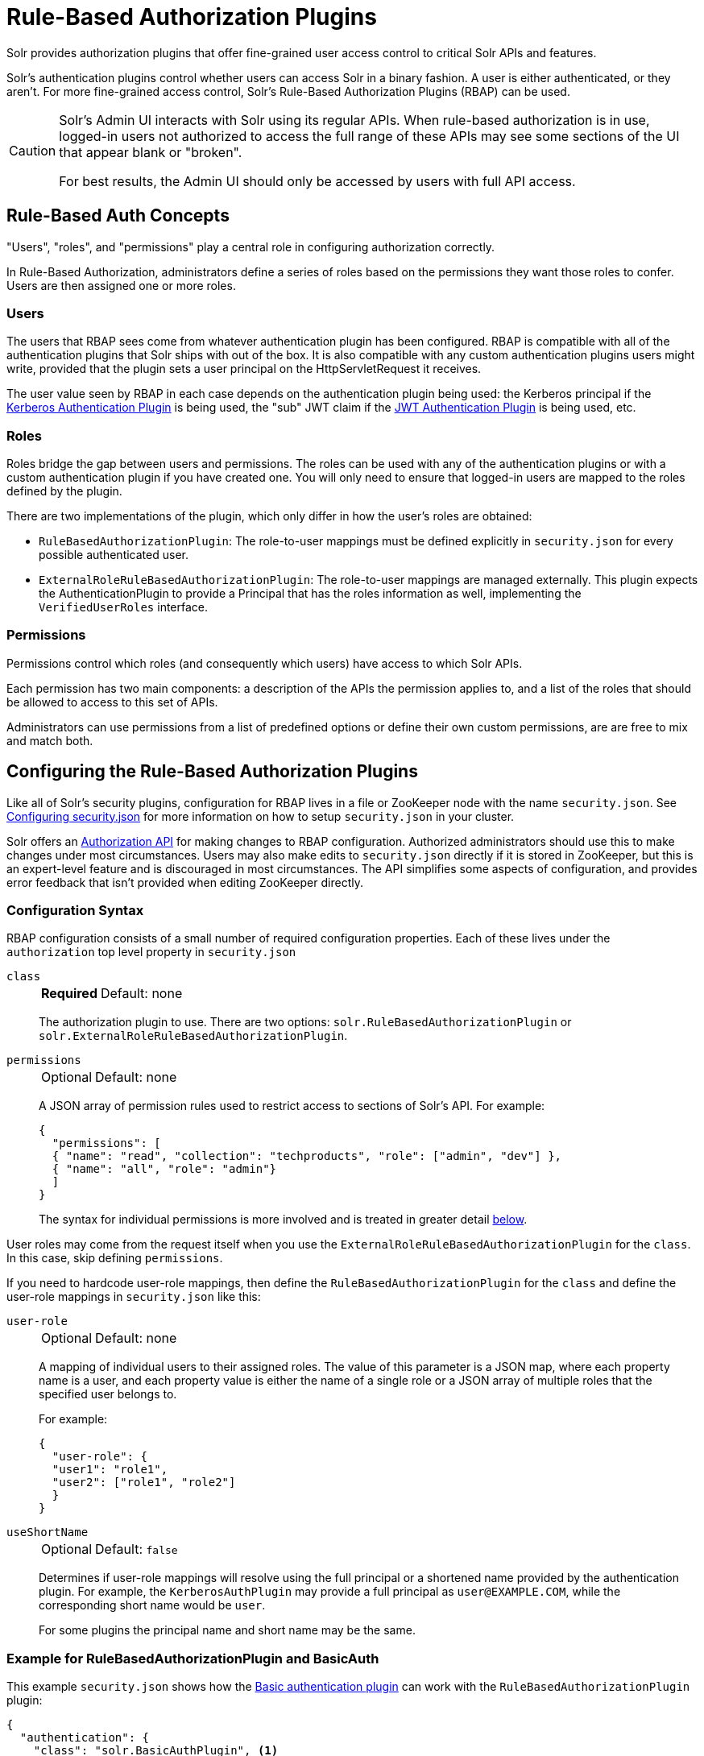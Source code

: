 = Rule-Based Authorization Plugins
// Licensed to the Apache Software Foundation (ASF) under one
// or more contributor license agreements.  See the NOTICE file
// distributed with this work for additional information
// regarding copyright ownership.  The ASF licenses this file
// to you under the Apache License, Version 2.0 (the
// "License"); you may not use this file except in compliance
// with the License.  You may obtain a copy of the License at
//
//   http://www.apache.org/licenses/LICENSE-2.0
//
// Unless required by applicable law or agreed to in writing,
// software distributed under the License is distributed on an
// "AS IS" BASIS, WITHOUT WARRANTIES OR CONDITIONS OF ANY
// KIND, either express or implied.  See the License for the
// specific language governing permissions and limitations
// under the License.

Solr provides authorization plugins that offer fine-grained user access control to critical Solr APIs and features.

Solr's authentication plugins control whether users can access Solr in a binary fashion.
A user is either authenticated, or they aren't.
For more fine-grained access control, Solr's Rule-Based Authorization Plugins (RBAP) can be used.

[CAUTION]
====
Solr's Admin UI interacts with Solr using its regular APIs.
When rule-based authorization is in use, logged-in users not authorized to access the full range of these APIs may see some sections of the UI that appear blank or "broken".

For best results, the Admin UI should only be accessed by users with full API access.
====

== Rule-Based Auth Concepts

"Users", "roles", and "permissions" play a central role in configuring authorization correctly.

In Rule-Based Authorization, administrators define a series of roles based on the permissions they want those roles to confer.
Users are then assigned one or more roles.

=== Users

The users that RBAP sees come from whatever authentication plugin has been configured.
RBAP is compatible with all of the authentication plugins that Solr ships with out of the box.
It is also compatible with any custom authentication plugins users might write, provided that the plugin sets a user principal on the HttpServletRequest it receives.

The user value seen by RBAP in each case depends on the authentication plugin being used: the Kerberos principal if the <<kerberos-authentication-plugin.adoc#,Kerberos Authentication Plugin>> is being used, the "sub" JWT claim if the <<jwt-authentication-plugin.adoc#,JWT Authentication Plugin>> is being used, etc.

=== Roles

Roles bridge the gap between users and permissions.
The roles can be used with any of the authentication plugins or with a custom authentication plugin if you have created one.
You will only need to ensure that logged-in users are mapped to the roles defined by the plugin.

There are two implementations of the plugin, which only differ in how the user's roles are obtained:

* `RuleBasedAuthorizationPlugin`: The role-to-user mappings must be defined explicitly in `security.json` for every possible authenticated user.

* `ExternalRoleRuleBasedAuthorizationPlugin`: The role-to-user mappings are managed externally.
This plugin expects the AuthenticationPlugin to provide a Principal that has the roles information as well, implementing the `VerifiedUserRoles` interface.

=== Permissions

Permissions control which roles (and consequently which users) have access to which Solr APIs.

Each permission has two main components: a description of the APIs the permission applies to, and a list of the roles that should be allowed to access to this set of APIs.

Administrators can use permissions from a list of predefined options or define their own custom permissions, are are free to mix and match both.

== Configuring the Rule-Based Authorization Plugins

Like all of Solr's security plugins, configuration for RBAP lives in a file or ZooKeeper node with the name `security.json`.
See <<authentication-and-authorization-plugins.adoc#configuring-security-json,Configuring security.json>> for more information on how to setup `security.json` in your cluster.

Solr offers an <<Authorization API>> for making changes to RBAP configuration.
Authorized administrators should use this to make changes under most circumstances.
Users may also make edits to `security.json` directly if it is stored in ZooKeeper, but this is an expert-level feature and is discouraged in most circumstances.
The API simplifies some aspects of configuration, and provides error feedback that isn't provided when editing ZooKeeper directly.

=== Configuration Syntax

RBAP configuration consists of a small number of required configuration properties.
Each of these lives under the `authorization` top level property in `security.json`

`class`::
+
[%autowidth,frame=none]
|===
s|Required |Default: none
|===
+
The authorization plugin to use.
There are two options: `solr.RuleBasedAuthorizationPlugin` or `solr.ExternalRoleRuleBasedAuthorizationPlugin`.

`permissions`::
+
[%autowidth,frame=none]
|===
|Optional |Default: none
|===
+
A JSON array of permission rules used to restrict access to sections of Solr's API.
For example:
+
[source,json]
----
{
  "permissions": [
  { "name": "read", "collection": "techproducts", "role": ["admin", "dev"] },
  { "name": "all", "role": "admin"}
  ]
}
----
+
The syntax for individual permissions is more involved and is treated in greater detail <<Permissions,below>>.

User roles may come from the request itself when you use the `ExternalRoleRuleBasedAuthorizationPlugin` for the `class`.
In this case, skip defining `permissions`.

If you need to hardcode user-role mappings, then define the `RuleBasedAuthorizationPlugin` for the `class` and define the user-role mappings in `security.json` like this:

`user-role`::
+
[%autowidth,frame=none]
|===
|Optional |Default: none
|===
+
A mapping of individual users to their assigned roles.
The value of this parameter is a JSON map, where each property name is a user, and each property value is either the name of a single role or a JSON array of multiple roles that the specified user belongs to.
+
For example:
+
[source,json]
----
{
  "user-role": {
  "user1": "role1",
  "user2": ["role1", "role2"]
  }
}
----

`useShortName`::
+
[%autowidth,frame=none]
|===
|Optional |Default: `false`
|===
+
Determines if user-role mappings will resolve using the full principal or a shortened name provided by the authentication plugin.
For example, the `KerberosAuthPlugin` may provide a full principal as `user@EXAMPLE.COM`, while the corresponding short name would be `user`.
+
For some plugins the principal name and short name may be the same.

=== Example for RuleBasedAuthorizationPlugin and BasicAuth

This example `security.json` shows how the <<basic-authentication-plugin.adoc#,Basic authentication plugin>> can work with the `RuleBasedAuthorizationPlugin` plugin:

[source,json]
----
{
  "authentication": {
    "class": "solr.BasicAuthPlugin", <1>
    "blockUnknown": true,
    "credentials": {
      "admin-user": "IV0EHq1OnNrj6gvRCwvFwTrZ1+z1oBbnQdiVC3otuq0= Ndd7LKvVBAaZIF0QAVi1ekCfAJXr1GGfLtRUXhgrF8c=",
      "dev-user": "IV0EHq1OnNrj6gvRCwvFwTrZ1+z1oBbnQdiVC3otuq0= Ndd7LKvVBAaZIF0QAVi1ekCfAJXr1GGfLtRUXhgrF8c="
    }
  },
  "authorization": {
    "class": "solr.RuleBasedAuthorizationPlugin", <2>
    "user-role": { <3>
      "admin-user": "admin",
      "dev-user": "dev"
    },
    "permissions": [ <4>
      { "name": "dev-private-collection", "collection": "dev-private", "role": "dev"},
      { "name": "security-read", "role": "admin"},
      { "name": "security-edit", "role": "admin"}
    ]
  }
}
----

<1> Solr is using the Basic Authentication plugin for authentication.
This configuration establishes two users: `admin-user` and `dev-user`.
<2> The `authorization` property begins the authorization configuration.
Solr will use RBAP for authorization.
<3> Two roles are defined: `admin` and `dev`.
Each user belongs to one role: `admin-user` is an `admin`, and `dev-user` is a `dev`.
<4> Three permissions restrict access to Solr.
The first permission (a "custom" permission) indicates that only the `dev` role can read from a special collection with the name `dev-private`.
The last two permissions ("predefined" permissions) indicate that only the `admin` role is permitted to use Solr's security APIs.
See below for more information on permission syntax.

Altogether, this example carves out two restricted areas.
Only `admin-user` can access Solr's Authentication and Authorization APIs, and only `dev-user` can access their `dev-private` collection.
All other APIs are left open, and can be accessed by both users.

=== Example for External Role RuleBasedAuthorizationPlugin with JWT auth

This example `security.json` shows how the <<jwt-authentication-plugin.adoc#,JWT authentication plugin>>, which pulls user and user roles from JWT claims, can work with the `ExternalRoleRuleBasedAuthorizationPlugin` plugin:

[source,json]
----
{
"authentication":{
   "class": "solr.JWTAuthPlugin", <1>
   "jwksUrl": "https://my.key.server/jwk.json", <2>
   "rolesClaim": "roles" <3>
},
"authorization":{
   "class":"solr.ExternalRoleRuleBasedAuthorizationPlugin", <4>
   "permissions":[{"name":"security-edit",
      "role":"admin"}] <5>
}}
----

Let's walk through this example:

<1> JWT Authentication plugin is enabled.
<2> Public keys will be pulled over HTTPS.
<3> We expect each JWT token to contain a "roles" claim, which will be passed on to Authorization.
<4> External Role Rule-based authorization plugin is enabled.
<5> The 'admin' role has been defined, and it has permission to edit security settings.

Only requests from users having a JWT token with role "admin" will be granted the `security-edit` permission.

== Permissions

Solr's Rule-Based Authorization plugin supports a flexible and powerful permission syntax.
RBAP supports two types of permissions, each with a slightly different syntax.

=== Custom Permissions

Administrators can write their own custom permissions that can match requests based on the collection, request handler, HTTP method, particular request parameters, etc.

Each custom permission is a JSON object under the `permissions` parameter, with one or more of the properties below:

`name`::
+
[%autowidth,frame=none]
|===
|Optional |Default: none
|===
+
An identifier for the permission.
+
For custom permissions, this is used only as a clue to administrators about what this permission does.
+
Care must be taken when setting this parameter to avoid colliding with one of Solr's <<Permissions,predefined permissions>>, whose names are reserved.
If this name matches a predefined permission, Solr ignores any other properties set and uses the semantics of the predefined permission instead.

`collection`::
+
[%autowidth,frame=none]
|===
|Optional |Default: `*` (all)
|===
+
Defines the collection(s) the permission applies to.
The value can either be a single collection name, or a JSON array containing multiple collections.
+
The wildcard `*` is used to indicate that this rule applies to all collections.
Similarly the special value `null` can be used to indicate that this permission governs Solr's collection-agnostic ("admin") APIs.
+
[NOTE]
====
The `collection` parameter can only contain values that are real _collection_ names.
It currently cannot be used to match aliases.
+
Aliases are resolved before Solr's security plugins are invoked.
A `collection` parameter given an alias as a value will never match because RBAP will be comparing an alias name to already-resolved collection names.
+
Instead, set a `collection` parameter that contains all collections in the alias concerned (or the `*` wildcard).
====

`path`::
+
[%autowidth,frame=none]
|===
|Optional |Default: _null_
|===
+
Defines the paths the permission applies to.
The value can either be a single path string, or a JSON array containing multiple strings.
+
For APIs that access collections, path values should start after the collection name, and often just look like the request handler (e.g., `"/select"`).
+
For collection-agnostic (aka, "admin") APIs, path values should start at the `"/admin` path segment.
The wildcard `\*` can be used to indicate that this permission applies to all paths.

`method`::
+
[%autowidth,frame=none]
|===
|Optional |Default: `*`
|===
+
Defines the HTTP methods this permission applies to.
Options include `HEAD`, `POST`, `PUT`, `GET`, `DELETE`, and the wildcard `\*`.
Multiple values can also be specified using a JSON array.

`params`::
+
[%autowidth,frame=none]
|===
|Optional |Default: none
|===
+
Defines the query parameters the permission applies to.
The value is a JSON object containing the names and values of request parameters that must be matched for this permission to apply.
+
For example, this parameter could be used to limit the actions a role is allowed to perform with the Collections API.
If the role should only be allowed to perform the LIST or CLUSTERSTATUS requests, you would define this as follows:
+
[source,json]
----
{"params": {
   "action": ["LIST", "CLUSTERSTATUS"]
   }
 }
----
+
The request parameter value can be a simple string or a regular expression.
Use the prefix `REGEX:` to use a regular expression match instead of simpler string matching.
+
If the commands LIST and CLUSTERSTATUS are case insensitive, the example above can be written as follows:
+
[source,json]
----
{"params": {
   "action": ["REGEX:(?i)LIST", "REGEX:(?i)CLUSTERSTATUS"]
 }
}
----

`role`::
+
[%autowidth,frame=none]
|===
s|Required |Default: none
|===
+
Defines which role (or roles) are allowed access to the APIs controlled by this permission.
Multiple values can be specified using a JSON array.
The wildcard `*` can be used to indicate that all roles can access the described functionality.

=== Predefined Permissions

Custom permissions give administrators flexibility in configuring fine-grained access control.
But in an effort to make configuration as simple as possible, RBAP also offers a handful of predefined permissions, which cover many common use-cases.

Administrators invoke a predefined permission by choosing a `name` that matches one of Solr's predefined permission options (listed below).
Solr has its own definition for each of these permissions, and uses this information when checking whether a predefined permission matches an incoming request.
This trades flexibility for simplicity: predefined permissions do not support the `path`, `params`, or `method` properties which custom permissions allow.

The predefined permission names (and their effects) are:

* *security-edit*: this permission is allowed to edit the security configuration, meaning any update action that modifies `security.json` through the APIs will be allowed.
* *security-read*: this permission is allowed to read the security configuration, meaning any action that reads `security.json` settings through the APIs will be allowed.
* *schema-edit*: this permission is allowed to edit a collection's schema using the <<schema-api.adoc#,Schema API>>.
Note that this allows schema edit permissions for _all_ collections.
If edit permissions should only be applied to specific collections, a custom permission would need to be created.
* *schema-read*: this permission is allowed to read a collection's schema using the <<schema-api.adoc#,Schema API>>.
Note that this allows schema read permissions for _all_ collections.
If read permissions should only be applied to specific collections, a custom permission would need to be created.
* *config-edit*: this permission is allowed to edit a collection's configuration using the <<config-api.adoc#,Config API>>, the <<request-parameters-api.adoc#,Request Parameters API>>, and other APIs which modify `configoverlay.json`.
Note that this allows configuration edit permissions for _all_ collections.
If edit permissions should only be applied to specific collections, a custom permission would need to be created.
* *config-read*: this permission is allowed to read a collection's configuration using the <<config-api.adoc#,Config API>>, the <<request-parameters-api.adoc#,Request Parameters API>>, and other APIs which modify `configoverlay.json`.
Note that this allows configuration read permissions for _all_ collections.
If read permissions should only be applied to specific collections, a custom permission would need to be created.
* *metrics-read*: this permission allows access to Solr's <<metrics-reporting.adoc#metrics-api,Metrics API>>.
* *core-admin-edit*: Core admin commands that can mutate the system state.
* *core-admin-read*: Read operations on the core admin API
* *collection-admin-edit*: this permission is allowed to edit a collection's configuration using the <<collections-api.adoc#,Collections API>>.
Note that this allows configuration edit permissions for _all_ collections.
If edit permissions should only be applied to specific collections, a custom permission would need to be created.
+
Specifically, the following actions of the Collections API would be allowed:

+
[.lowpadding,cols="1,1,1",frame=none,grid=none,stripes=none]
|===
| CREATE
| RELOAD
| SPLITSHARD
| CREATESHARD
| DELETESHARD
| CREATEALIAS
| DELETEALIAS
| DELETE
| DELETEREPLICA
| ADDREPLICA
| CLUSTERPROP
| MIGRATE
| ADDROLE
| REMOVEROLE
| ADDREPLICAPROP
| DELETEREPLICAPROP
| BALANCESHARDUNIQUE
| REBALANCELEADERS
|===

* *collection-admin-read*: this permission is allowed to read a collection's configuration using the <<collections-api.adoc#,Collections API>>.
Note that this allows configuration read permissions for _all_ collections.
If read permissions should only be applied to specific collections, a custom permission would need to be created.
+
Specifically, the following actions of the Collections API would be allowed:
+
LIST +
OVERSEERSTATUS +
CLUSTERSTATUS +
REQUESTSTATUS

* *update*: this permission is allowed to perform any update action on any collection.
This includes sending documents for indexing (using an <<requesthandlers-searchcomponents.adoc#update-request-handlers,update request handler>>).
This applies to all collections by default (`collection:"*"`).
* *read*: this permission is allowed to perform any read action on any collection.
This includes querying using search handlers (using <<requesthandlers-searchcomponents.adoc#search-handlers,request handlers>>) such as `/select`, `/get`, `/tvrh`, `/terms`, `/clustering`, `/elevate`, `/export`, `/spell`, `/clustering`, and `/sql`.
This applies to all collections by default ( `collection:"*"` ).
* *zk-read* : Permission to read content from ZK (`/api/cluster/zk/data/*` , `/api/cluster/zk/ls/*` )
* *all*: Any requests coming to Solr.

=== Permission Ordering and Resolution

The permission syntax discussed above doesn't do anything to prevent multiple permissions from overlapping and applying to the same Solr APIs.
In cases where multiple permissions match an incoming request, Solr chooses the first matching permission and ignores all others - even if those other permissions would match the incoming request!

Since Solr only uses the first matching permission it finds, it's important for administrators to understand what ordering Solr uses when processing the permission list.

The ordering Solr uses is complex.
Solr tries to check first any permissions which are specific or relevant to the incoming request, only moving on to more general permissions if none of the more-specific ones match.
In effect, this means that different requests may check the same permissions in very different orders.

If the incoming request is collection-agnostic (doesn't apply to a particular collection), Solr checks permissions in the following order:

. Permissions with a `collection` value of `null` and a `path` value matching the request's request handler
. Permissions with a `collection` value of `null` and a `path` value of `*`
. Permissions with a `collection` value of `null` and a `path` value of `null`

If the incoming request is to a collection, Solr checks permissions in the following order:

. Permissions with `collection` and `path` values matching the request specifically (not a wildcard match)
. Permissions with `collection` matching the request specifically, and a `path` value of `*`
. Permissions with `collection` matching the request specifically, and a `path` value of `null`
. Permissions with `path` matching the request specifically, and a `collection` value of `*`
. Permissions with both `collection` and `path` values of `*`.
. Permissions with a `collection` value of `*` and a `path` value of `null`

As an example, consider the permissions below:

[source,json]
----
{"name": "read", "role": "dev"}, <1>
{"name": "coll-read", "path": "/select", "role": "*"}, <2>
{"name": "techproducts-read", "collection": "techproducts", "role": "other", "path": "/select"}, <3>
{"name": "all", "role": "admin"} <4>
----

All of the permissions in this list match `/select` queries.
But different permissions will be used depending on the collection being queried.

For a query to the `techproducts` collection, permission 3 will be used because it specifically targets `techproducts`.
Only users with the `other` role will be authorized.

For a query to a collection called `collection1` on the other hand, the most specific permission present is permission 2, so _all_ roles are given access.

== Authorization API

=== Authorization API Endpoint

`/admin/authorization`: takes a set of commands to create permissions, map permissions to roles, and map roles to users.

=== Manage Permissions

Three commands control managing permissions:

* `set-permission`: create a new permission, overwrite an existing permission definition, or assign a pre-defined permission to a role.
* `update-permission`: update some attributes of an existing permission definition.
* `delete-permission`: remove a permission definition.

Created properties can either be custom or predefined.

In addition to the permission syntax discussed above, these commands also allow permissions to have a `before` property, whose value matches the index of the permission that this new permission should be placed before in `security.json`.

The following creates a new permission named "collection-mgr" that is allowed to create and list collections.
The permission will be placed before the "read" permission.
Note also that we have defined `collection` as `null` because requests to the Collections API are never collection-specific.

[source,bash]
curl --user solr:SolrRocks -H 'Content-type:application/json' -d '{
  "set-permission": {"collection": null,
                     "path":"/admin/collections",
                     "params":{"action":["LIST", "CREATE"]},
                     "before": 3,
                     "role": "admin"}
}' http://localhost:8983/solr/admin/authorization

Apply an update permission on all collections to a role called `dev` and read permissions to a role called `guest`:

[source,bash]
curl --user solr:SolrRocks -H 'Content-type:application/json' -d '{
  "set-permission": {"name": "update", "role":"dev"},
  "set-permission": {"name": "read", "role":"guest"}
}' http://localhost:8983/solr/admin/authorization

=== Update or Delete Permissions

Permissions can be accessed using their index in the list.
Use the `/admin/authorization` API to see the existing permissions and their indices.

The following example updates the `'role'` attribute of permission at index `3`:

[source,bash]
curl --user solr:SolrRocks -H 'Content-type:application/json' -d '{
  "update-permission": {"index": 3,
                       "role": ["admin", "dev"]}
}' http://localhost:8983/solr/admin/authorization

The following example deletes permission at index `3`:

[source,bash]
curl --user solr:SolrRocks -H 'Content-type:application/json' -d '{
  "delete-permission": 3
}' http://localhost:8983/solr/admin/authorization


=== Map Roles to Users

A single command allows roles to be mapped to users:

* `set-user-role`: map a user to a permission.

To remove a user's permission, you should set the role to `null`.
There is no command to delete a user role.

The values supplied to the command are simply a user ID and one or more roles the user should have.

For example, the following would grant a user "solr" the "admin" and "dev" roles, and remove all roles from the user ID "harry":

[source,bash]
curl -u solr:SolrRocks -H 'Content-type:application/json' -d '{
   "set-user-role" : {"solr": ["admin","dev"],
                      "harry": null}
}' http://localhost:8983/solr/admin/authorization
